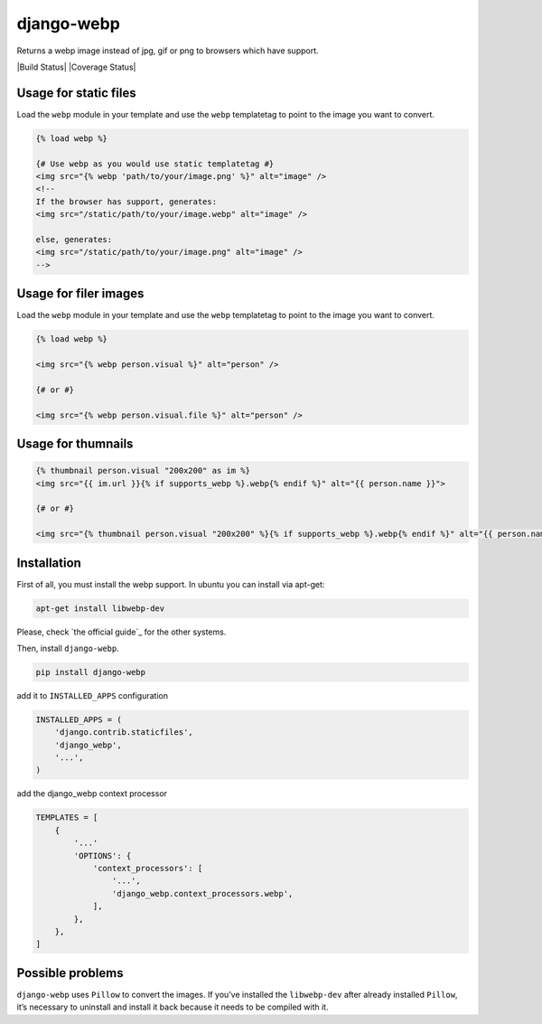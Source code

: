django-webp
===========

Returns a webp image instead of jpg, gif or png to browsers which have
support.

|Build Status| |Coverage Status|


Usage for static files
-----

Load the ``webp`` module in your template and use the ``webp``
templatetag to point to the image you want to convert.

.. code:: html

    {% load webp %}

    {# Use webp as you would use static templatetag #}
    <img src="{% webp 'path/to/your/image.png' %}" alt="image" />
    <!--
    If the browser has support, generates:
    <img src="/static/path/to/your/image.webp" alt="image" />

    else, generates:
    <img src="/static/path/to/your/image.png" alt="image" />
    -->

Usage for filer images
-----

Load the ``webp`` module in your template and use the ``webp``
templatetag to point to the image you want to convert.

.. code:: html

    {% load webp %}

    <img src="{% webp person.visual %}" alt="person" />

    {# or #}

    <img src="{% webp person.visual.file %}" alt="person" />

Usage for thumnails
-----

.. code:: html

    {% thumbnail person.visual "200x200" as im %}
    <img src="{{ im.url }}{% if supports_webp %}.webp{% endif %}" alt="{{ person.name }}">

    {# or #}

    <img src="{% thumbnail person.visual "200x200" %}{% if supports_webp %}.webp{% endif %}" alt="{{ person.name }}">

Installation
------------

First of all, you must install the webp support. In ubuntu you can
install via apt-get:

.. code:: sh

    apt-get install libwebp-dev

Please, check `the official guide`_ for the other systems.

Then, install ``django-webp``.

.. code:: sh

    pip install django-webp

add it to ``INSTALLED_APPS`` configuration

.. code:: python

    INSTALLED_APPS = (
        'django.contrib.staticfiles',
        'django_webp',
        '...',
    )

add the django\_webp context processor

.. code:: python

    TEMPLATES = [
        {
            '...'
            'OPTIONS': {
                'context_processors': [
                    '...',
                    'django_webp.context_processors.webp',
                ],
            },
        },
    ]

Possible problems
-----------------

``django-webp`` uses ``Pillow`` to convert the images. If you’ve
installed the ``libwebp-dev`` after already installed ``Pillow``, it’s
necessary to uninstall and install it back because it needs to be
compiled with it.

